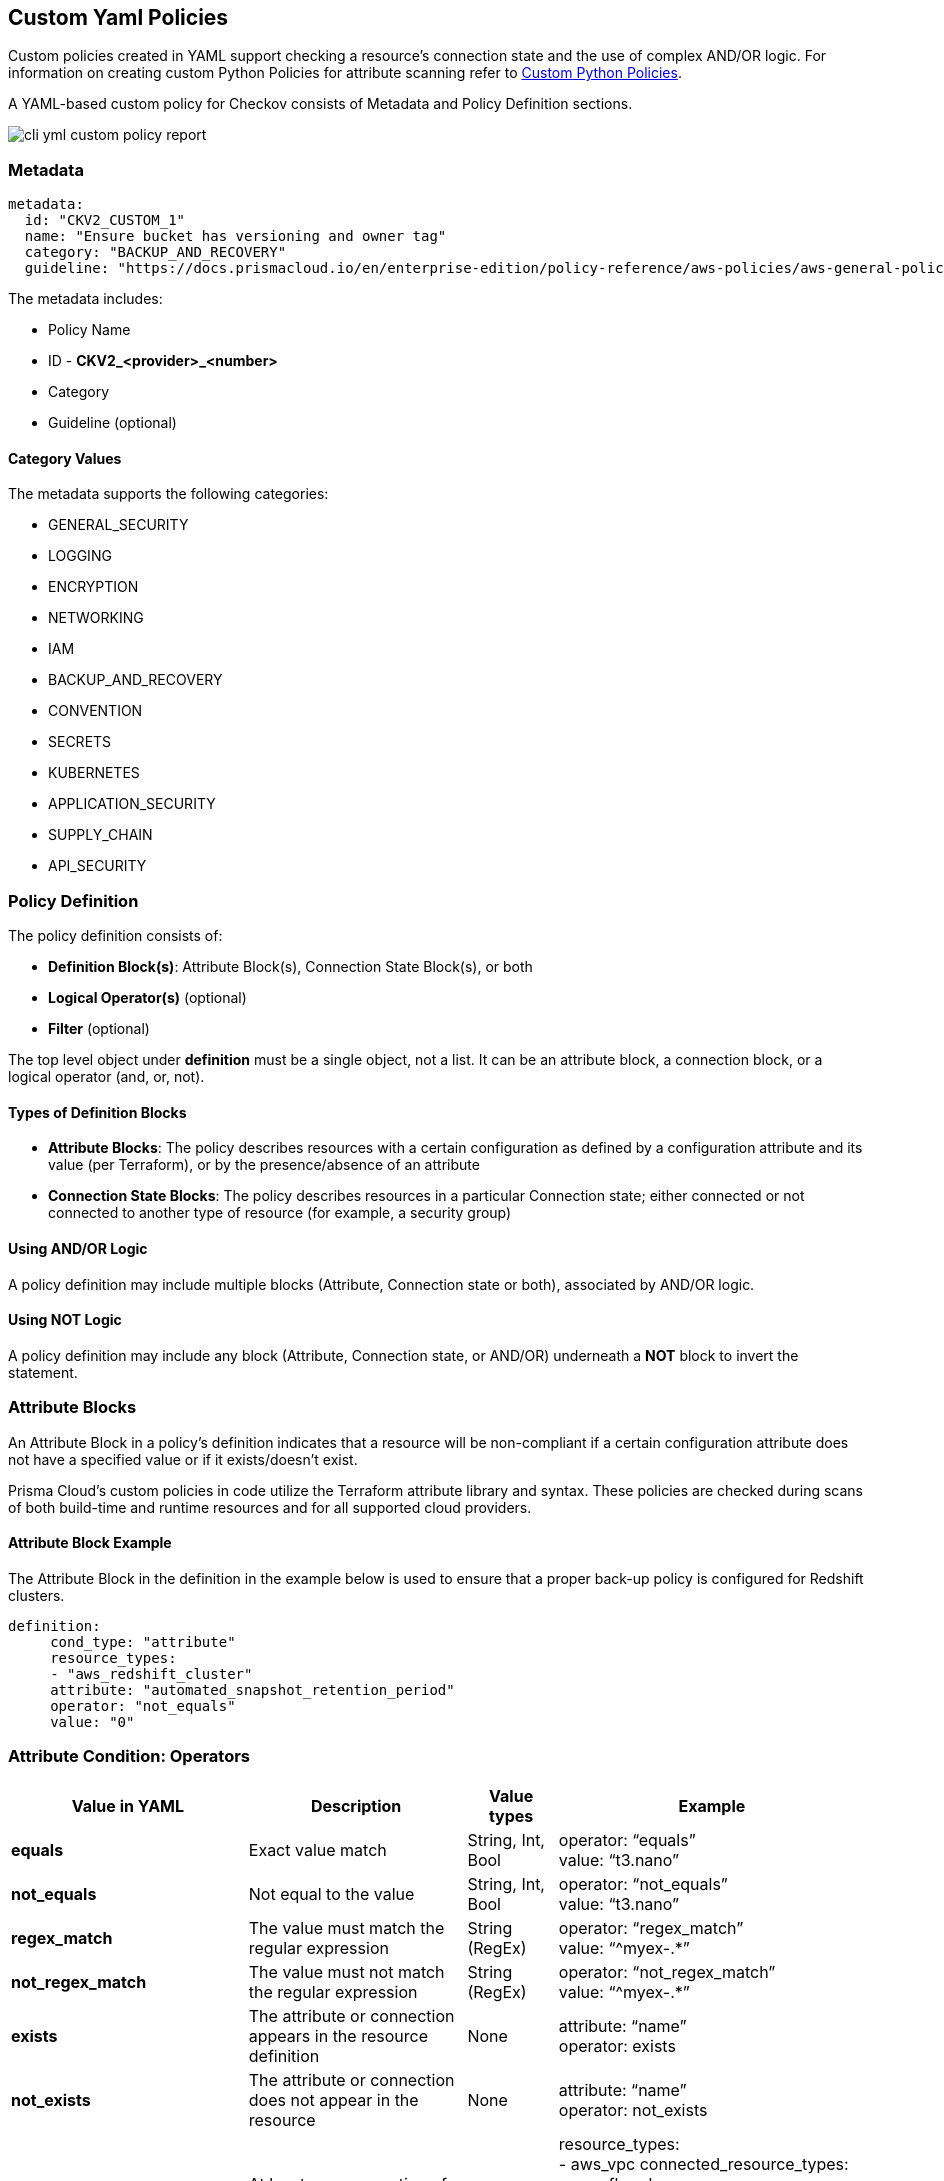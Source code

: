 == Custom Yaml Policies

Custom policies created in YAML support checking a resource's connection state and the use of complex AND/OR logic. For information on creating custom Python Policies for attribute scanning refer to xref:cli-custom-python-policies.adoc[Custom Python Policies].

A YAML-based custom policy for Checkov consists of Metadata and Policy Definition sections.

image::application-security/cli-yml-custom-policy-report.png[]

=== Metadata

[source,yaml]
----
metadata:
  id: "CKV2_CUSTOM_1"
  name: "Ensure bucket has versioning and owner tag"
  category: "BACKUP_AND_RECOVERY"
  guideline: "https://docs.prismacloud.io/en/enterprise-edition/policy-reference/aws-policies/aws-general-policies/ckv2_custom_1"
----

The metadata includes:

* Policy Name
* ID - *CKV2_<provider>_<number>*
* Category
* Guideline (optional)

==== Category Values

The metadata supports the following categories:

* GENERAL_SECURITY
* LOGGING
* ENCRYPTION
* NETWORKING
* IAM
* BACKUP_AND_RECOVERY
* CONVENTION
* SECRETS
* KUBERNETES
* APPLICATION_SECURITY
* SUPPLY_CHAIN
* API_SECURITY

=== Policy Definition

The policy definition consists of:

* *Definition Block(s)*: Attribute Block(s), Connection State Block(s), or both
* *Logical Operator(s)* (optional)
* *Filter* (optional)

The top level object under *definition* must be a single object, not a list. It can be an attribute block, a connection block, or a logical operator (and, or, not).

==== Types of Definition Blocks

* *Attribute Blocks*: The policy describes resources with a certain configuration as defined by a configuration attribute and its value (per Terraform), or by the presence/absence of an attribute
* *Connection State Blocks*: The policy describes resources in a particular Connection state; either connected or not connected to another type of resource (for example, a security group)

==== Using AND/OR Logic

A policy definition may include multiple blocks (Attribute, Connection state or both), associated by AND/OR logic.

==== Using NOT Logic

A policy definition may include any block (Attribute, Connection state, or AND/OR) underneath a *NOT* block to invert the statement.

=== Attribute Blocks

An Attribute Block in a policy's definition indicates that a resource will be non-compliant if a certain configuration attribute does not have a specified value or if it exists/doesn't exist.

Prisma Cloud's custom policies in code utilize the Terraform attribute library and syntax. These policies are checked during scans of both build-time and runtime resources and for all supported cloud providers.

==== Attribute Block Example

The Attribute Block in the definition in the example below is used to ensure that a proper back-up policy is configured for Redshift clusters.

[source,yaml]
----
definition:
     cond_type: "attribute"
     resource_types:
     - "aws_redshift_cluster"
     attribute: "automated_snapshot_retention_period"
     operator: "not_equals"
     value: "0"
----

=== Attribute Condition: Operators

[cols="1,3,1,1"]
|===
|Value in YAML |Description |Value types |Example

|**equals**
|Exact value match
|String, Int, Bool
|operator: “equals” +
value: “t3.nano”

|**not_equals**
|Not equal to the value
|String, Int, Bool
|operator: “not_equals” +
value: “t3.nano”

|**regex_match**
|The value must match the regular expression
|String (RegEx)
|operator: “regex_match” +
value: “^myex-.*”

|**not_regex_match**
|The value must not match the regular expression
|String (RegEx)
|operator: “not_regex_match” +
value: “^myex-.*”

|**exists**
|The attribute or connection appears in the resource definition
|None
|attribute: “name” +
operator: exists

|**not_exists**
|The attribute or connection does not appear in the resource
|None
|attribute: “name” +
operator: not_exists

|**one_exists**
|At least one connection of a specific type exists
|None
|resource_types: +
- aws_vpc
connected_resource_types: +
- aws_flow_log +
operator: one_exists +
attribute: networking +
cond_type: connection +

|**any**
|Any of a list of attribute values match what the resource contains
|(List) Strings
|operator: “any” +
value: +
- “value1”

|**contains**
|The values of a resource attribute includes all of these values
|(List) Strings
|operator: “contains” +
value: +
- “value1”

|**not_contains**
|The values of a resource attribute includes all of these values
|(List) Strings
|operator: “not_contains” +
value: +
- “value1”

|**within**
|Used with filter to focus the findings on a specific resource type or with attribute to provide a list of possible options
|String
|cond_type: filter +
attribute: resource_type +
value: +
- google_logging_organization_sink +
operator: within

|**not_within**
|Specify a list of unacceptable resource and value options
|(List) Strings
|cond_type: attribute +
attribute: 'subjects.*.kind' +
operator: not_within +
value: +
- 'Node' +
resource_types: +
- ClusterRoleBinding

|**starting_with** 
|The value must begin with a string 
|String 
|operator: starting_with +
value: terraform-aws-modules

|**not_starting_with** 
|The value must not begin with a string 
|String 
|operator: not_starting_with +
value: terraform-aws-modules

|**ending_with** 
|The value used by the attribute must end with this string 
|String 
|operator: not_ending_with +
value: “-good”

|**not_ending_with** |The value used by the attribute must not end with this string
|String 
|operator: ending_with +
value: “-bad”

|**greater_than** 
|The value used by the attribute must be greater than this value 
|String, Int 
|operator: greater_than +
value: “100”

|**greater_than_or_equal** |The value used by the attribute must be greater than or equal to this value 
|String, Int 
|operator: less_than_or_equal +
value: “100”

|**less_than** 
|The value used by the attribute must be less than this value 
|String, Int 
|operator: less_than +
value: “100”

|**less_than_or_equal** 
|The value used by the attribute must be less than or equal to this value 
|String, Int 
|operator: less_than_or_equal +
value: “100”

|**subset** 
|The values used by the attribute must be a subset of the listed values and not outside of that 
|(List) String 
|operator: subset +
value: +
- “a” +
- “b”

|**not_subset** 
|The values used by the attribute must not be any of a subset of the listed values and not outside of that |(List) String 
|operator: not_subset +
value: +
- “a” +
- “b”

|**is_empty** 
|The attribute must not have a value 
|None 
|attribute: +
“audit_log_config.*.exempted_members” +
operator: is_empty

|**is_not_empty** 
|The attribute must have a value 
|None 
|attribute: “description” +
operator: is_not_empty

|**length_equals**
|The list of attributes of that type must be of this number 
|String, Int 
|resource_types: +
- aws_security_group +
attribute: ingress +
operator: length_equals +
value: “2”

|**length_not_equals** 
|The list of attributes of that type must not be of this number 
|String, Int 
|resource_types: +
- aws_security_group +
attribute: ingress +
operator: length_not_equals +
value: “2”

|**length_less_than** |The list of attributes of that type must be less than this number 
|String, Int 
|resource_types: +
- aws_security_group +
attribute: ingress +
operator: length_less_than +
value: “20”

|**length_less_than_or_equal** 
|The list of attributes of that type must be less than or equal to this number 
|String, Int 
|resource_types: +
- aws_security_group +
attribute: ingress +
operator: length_less_than_or_equal +
value: “20”

|**length_greater_than** 
|The list of attributes of that type must be greater than this number 
|String, Int 
|resource_types: +
- aws_security_group +
attribute: ingress +
operator: length_greater_than +
value: “20”

|**length_greater_than_or_equal** 
|The list of attributes of that type must be greater than or equal to this number
|String, Int 
|resource_types: +
- aws_security_group +
attribute: ingress +
operator: length_greater_than_or_equal +
value: “20”

|**is_false** 
|The value of the attribute must be false 
|None 
|operator: is_false

|**is_true** 
|The value of the attribute must be true 
|None 
|operator: is_true

|**intersects** 
|Given 2 values, check if those values intersect |(List) Strings |attribute: “availability_zone”
operator: “intersects”
value: “us-“

|**not_intersects** 
|Given 2 values, check if those values do not intersect 
|(List) Strings 
|attribute: “availability_zone” +
operator: “not_intersects” +
value: “us-“

|**equals_ignore_case** 
|The value of the attribute equals this value, ignoring case for both 
|String 
|operator: “equals_ignore_case” +
value: “INGRESS”

|**not_equals_ignore_case** 
|The value of the attribute does not equal this value, ignoring case for both 
|String 
|operator: “not_equals_ignore_case” +
value: “INGRESS”

|**range_includes** 
|The range of the value of the attribute includes this single number 
|String, Int 
|operator: “range_includes” +
value: 3000

|**range_not_includes** 
|The range of the value of the attribute does not include this single number 
|String, Int 
|operator: “range_not_includes” +
value: 3000

|**number_of_words_equals**
|The number of words in the value of the attribute is equal to this number 
|String, Int 
|operator: number_of_words_equals +
value: 6

|**number_of_words_not_equals** 
|The number of words in the value of the attribute is not equal to this number 
|String, Int 
|operator: number_of_words_not_equals +
value: 6

|===

NOTE: All the above operators support *JSONPath* attribute expression by adding the *jsonpath_ prefix* to the operator, for example - `jsonpath_length_equals`.

==== Attribute Condition: Keys and Values

[cols="1,3,3"]
|===
|*Type* |*Value(s)* |*Description*

|**cond_type** |string |Must be *attribute*

|**resource_type** |collection of strings |Use either *all* or [resource types from list]

|**attribute** |string |Attribute of defined resource types. For example,  *automated_snapshot_retention_period*

|**operator** |string |- equals, not_equals, regex_match, not_regex_match, exists, not exists, any, contains, not_contains, within, starting_with, not_starting_with, ending_with, not_ending_with, greater_than, greater_than_or_equal, less_than, less_than_or_equal, is_empty, is_not_empty, length_equals, length_not_equals, length_greater_than, length_greater_than_or_equal, length_less_than, length_less_than_or_equal, is_true, is_false, intersects, not_intersects

|**value** (not relevant for operators: exists/not_exists) |string |User input.
|===

==== Evaluating list attributes

You can use a wildcard (*) to evaluate all of the items within a list. You can use multiple wildcards to evaluated nested lists. If any item in the list matches the condition, then the condition passes.

In the following example: 

[source,terraform]
----
resource "aws_security_group" "sg" {
  ...
  ingress {
    cidr_blocks = ["0.0.0.0/0"]
    ...
  }
  ingress {
    cidr_blocks = ["192.168.1.0/24"]
    ...
  }
}
----

The following definition returns *true*, as one of the CIDR blocks contains 0.0.0.0/0:

[source,terraform]
----
cond_type: attribute
resource_types:
  - "aws_security_group"
attribute: "ingress.*.cidr_blocks"
operator: "contains"
value: "0.0.0.0/0"
----

NOTE: Switching the operator to `not_contains` will still result in the evaluation being true, because there is also an element that does not contain 0.0.0.0/0. To write a policy that fails if any CIDR block contains 0.0.0.0/0, consider the *not* operator, described below.

=== Connection State Block

A Connection State Block indicates a type of resource that has or does not have a connection to another type of resource. In the example presented in the table below, in order to be compliant, *aws_lb* and *aws_elb* must have connections to either *aws_security_group* or *aws_default_security_group*.

[cols="1,1"]
|===
|Group A |Group B
| aws_lb aws_elb	|aws_security_group aws_default_security_group
|===

==== Connection State Example

The Connection State Block below indicates that to be compliant with the policy, resources of type *aws_lb* or of type *aws_elb* must be connected to either a resource of type *aws_security_group* or a resource of type *aws_default_security_group*.

[source,Terraform]
----
definition:
       cond_type: "connection"
       resource_types:
           - "aws_elb"
           - "aws_lb"
       connected_resource_types:
         - "aws_security_group"
         - "aws_default_security_group"
       operator: "exists"
----

==== Connection State Condition: Operators

[cols="1,1"]
|===
|Operator |Value

|exists
|*exists*

|Not exists
|*not_exists*

|One exists
|*one_exists*

|===

==== Connection State Condition: Keys and Values

[cols="1,1,1"]
|===
|Type |Values |Description

|**cond_type** |string |Must be connection

|**resource_types** | |Use either *all* or [included resource type from list]

|**connected_resource_types** |collection of strings |Use either *all* or [included resource type from list]

|**operator** |string |exists/not exists
|===

=== Filters

Filters can be used to limit the types of resources relevant to a condition. Filters are most commonly used for Connection Blocks (for Attribute Blocks you can easily limit the resource type with the *resource_type* parameter). For example, you may want to enforce a policy only for a specific resource type (or types) from specific groups defined in the conditions. Filters are available only for AND logic at the top level.

==== Filter Example

The Custom Policy in this example ensures that all ELBs are attached to security groups as shown in the table below. In line with best practices, connections of this nature should be defined using the *security_groups* key.

[cols="1,1,"]
|===
|Group A |Group B
|aws_elb	|aws_security_group aws_default_security_group
|Not Exists |bot_exists
|===

[source,terraform]
----
definition:
 and:
      - cond_type: "filter"
        attribute: "resource_type"
        value:
           - "aws_elb"
        operator: "within"
      - cond_type: "connection"
        resource_types:
           - "aws_elb"
        connected_resource_types:
         - "aws_security_group"
         - "aws_default_security_group"
        operator: "exists
----

NOTE: The condition above uses AND logic. See additional examples for complex logic in policy definitions.

=== Using AND/OR Logic

The Prisma Cloud platform allows you to combine definition blocks using AND/OR operators.

* The top-level logical operator is the first key below "definition" (and not an item in a collection). Most policies will start with an *and* or *or* key here, with multiple conditions nested within that
* Filter blocks apply (only) to the top-level and constitute an AND condition. For example, if you'd like to indicate a requirement for a Connection State between types of resources, but only within a certain subset of all of those resources. Every other logical operator applies within a collection. For example, you can use AND/OR logic in a collection of key-value pairs.
* The value for the *and* or *or* key must be a list; each element of the list must be a valid definition on its own (that is, a combination of attribute conditions, connection conditions, nested AND/OR, etc).

==== AND/OR Logic Example

The logic in the policy definition shown below is: AND[block 1,block 2,OR[block 3,block 4]].

[source,Terraform]
----
#....
definition:
  and:
  - #filter block 1
  - #block 2
  - or:
    - #block 3
    - #block 4
----

For more examples of custom policies refer to xref:custom-policies-examples.adoc[Custom Policy examples].

=== Using NOT Logic

You can use *not* in the same places that you may use *and* and *or* to invert the nested condition definition. The value of the *not* element in the policy may be either a list containing exactly one element (which can also be nested more deeply), or any other type of block.

==== NOT Logic Examples

The definition below inverts the example in the previous section.

[source,terraform]
----
#....
definition:
  not:
    and:
    - #filter block 1
    - #block 2
    - or:
      - #block 3
      - #block 4
----

The following code is also valid (the child of not is a list of length 1).
[source,terraform]
----
#....
definition:
  not:
  - and:
    - #filter block 1
    - #block 2
    - or:
      - #block 3
      - #block 4
----

For more examples of custom policies refer to xref:custom-policies-examples.adoc[Custom Policy examples].

=== Supported Frameworks

==== Ansible

Following resource_types are supported

* block
* tasks.[module name]

Example:

[source,terraform]
----
cond_type: attribute
resource_types:
  - tasks.ansible.builtin.uri
  - tasks.uri
attribute: url
operator: starting_with
value: "https://"
----

NOTE: In the case a module can be used without parameters by just adding the value to it, then it can be queried via the special attribute *__self__*. Example: +

[source,terraform]
----
cond_type: "attribute"
resource_types:
  - "ansible.builtin.command"
  - "command"
attribute: "__self__"
operator: "not_contains"
value: "vim"
----

==== ARM
All resources can be referenced under *resource_types*. Currently, no support for connections.

==== Bicep
All resources can be referenced under *resource_types*. Any kind of connection between resources is supported

==== CloudFormation
All resources can be referenced under *resource_types*. Any kind of connection between resources is supported

==== Dockerfile
All official Docker instructions can be referenced under *resource_types*. Currently, no support for connections.

NOTE: The following attribute values are supported

* content stores the raw data for an instruction
* value stores the sanitized data for an instruction

Examples

[source,terraform]
----
RUN apt-get update \
 && sudo apt-get install vim
----

->

[source,terraform]
----
content: "RUN apt-get update \\\n && sudo apt-get install vim\n"
value: "apt-get update  && sudo apt-get install vim"
----

==== GitHub Actions

The following resource_types are supported.

* *permissions* on the root level
* *steps*
* *jobs*
* *on*

The following connections are supported.

*steps* -> *jobs*

The value for *permissions* can be either a map or a single string. Map entries should be prefixed with *permissions*. Key and a single string entry can be accessed by using *permissions* as the attribute. Example:

[source,terraform]
----
cond_type: "attribute"
resource_types:
  - "permissions"
attribute: "permissions"
operator: "not_equals"
value: "write-all"
----

The value for *on* can be either a map, a string or a list of strings. Example:

[source,terraform]
----
cond_type: attribute
resource_types:
  - "on"
attribute: on.push.branches
operator: contains
value: main
----

==== Kubernetes

All resources can be referenced under *resource_types*. Currently, no support for connections.

=== Terraform
All resources can be referenced under *resource_types*. Any kind of connection between resources is supported.